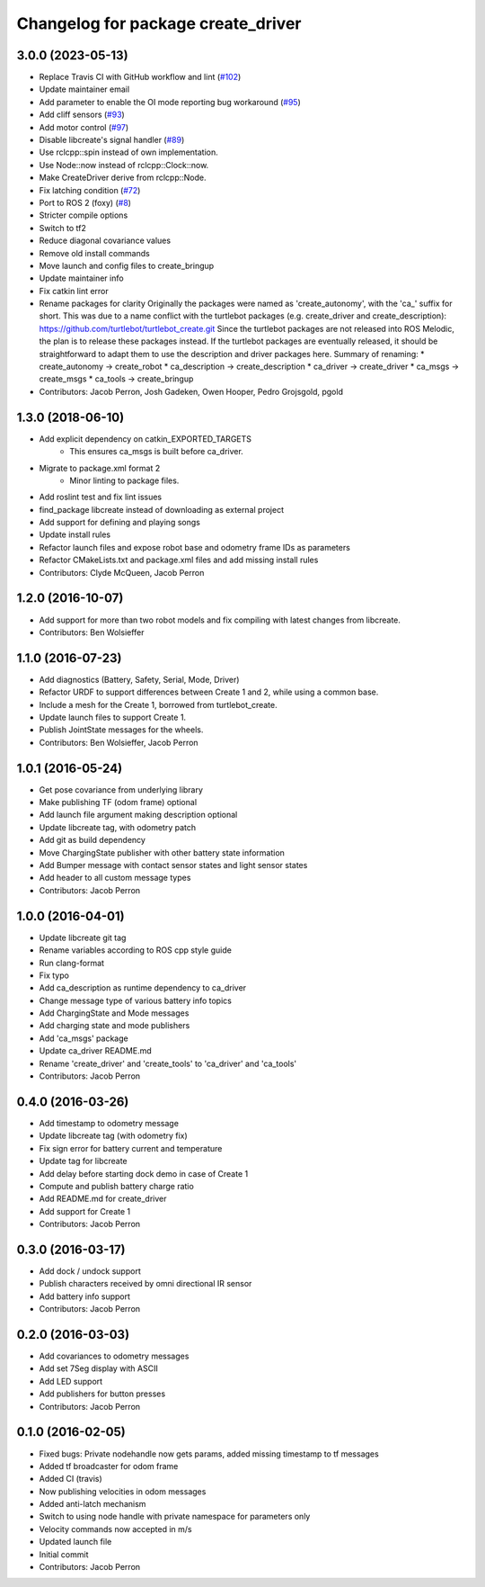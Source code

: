 ^^^^^^^^^^^^^^^^^^^^^^^^^^^^^^^^^^^
Changelog for package create_driver
^^^^^^^^^^^^^^^^^^^^^^^^^^^^^^^^^^^

3.0.0 (2023-05-13)
------------------
* Replace Travis CI with GitHub workflow and lint (`#102 <https://github.com/autonomylab/create_robot/issues/102>`_)
* Update maintainer email
* Add parameter to enable the OI mode reporting bug workaround (`#95 <https://github.com/autonomylab/create_robot/issues/95>`_)
* Add cliff sensors (`#93 <https://github.com/autonomylab/create_robot/issues/93>`_)
* Add motor control (`#97 <https://github.com/autonomylab/create_robot/issues/97>`_)
* Disable libcreate's signal handler (`#89 <https://github.com/autonomylab/create_robot/issues/89>`_)
* Use rclcpp::spin instead of own implementation.
* Use Node::now instead of rclcpp::Clock::now.
* Make CreateDriver derive from rclcpp::Node.
* Fix latching condition (`#72 <https://github.com/autonomylab/create_robot/issues/72>`_)
* Port to ROS 2 (foxy) (`#8 <https://github.com/autonomylab/create_robot/issues/8>`_)
* Stricter compile options
* Switch to tf2
* Reduce diagonal covariance values
* Remove old install commands
* Move launch and config files to create_bringup
* Update maintainer info
* Fix catkin lint error
* Rename packages for clarity
  Originally the packages were named as 'create_autonomy', with the 'ca\_' suffix for short.
  This was due to a name conflict with the turtlebot packages (e.g. create_driver and create_description):
  https://github.com/turtlebot/turtlebot_create.git
  Since the turtlebot packages are not released into ROS Melodic, the plan is to release these packages instead.
  If the turtlebot packages are eventually released, it should be straightforward to adapt them to use the
  description and driver packages here.
  Summary of renaming:
  * create_autonomy -> create_robot
  * ca_description -> create_description
  * ca_driver -> create_driver
  * ca_msgs -> create_msgs
  * ca_tools -> create_bringup
* Contributors: Jacob Perron, Josh Gadeken, Owen Hooper, Pedro Grojsgold, pgold

1.3.0 (2018-06-10)
------------------
* Add explicit dependency on catkin_EXPORTED_TARGETS
    * This ensures ca_msgs is built before ca_driver.
* Migrate to package.xml format 2
    * Minor linting to package files.
* Add roslint test and fix lint issues
* find_package libcreate instead of downloading as external project
* Add support for defining and playing songs
* Update install rules
* Refactor launch files and expose robot base and odometry frame IDs as parameters
* Refactor CMakeLists.txt and package.xml files and add missing install rules
* Contributors: Clyde McQueen, Jacob Perron

1.2.0 (2016-10-07)
------------------
* Add support for more than two robot models and fix compiling with latest changes from libcreate.
* Contributors: Ben Wolsieffer

1.1.0 (2016-07-23)
------------------
* Add diagnostics (Battery, Safety, Serial, Mode, Driver)
* Refactor URDF to support differences between Create 1 and 2, while using a common base.
* Include a mesh for the Create 1, borrowed from turtlebot_create.
* Update launch files to support Create 1.
* Publish JointState messages for the wheels.
* Contributors: Ben Wolsieffer, Jacob Perron

1.0.1 (2016-05-24)
------------------
* Get pose covariance from underlying library
* Make publishing TF (odom frame) optional
* Add launch file argument making description optional
* Update libcreate tag, with odometry patch
* Add git as build dependency
* Move ChargingState publisher with other battery state information
* Add Bumper message with contact sensor states and light sensor states
* Add header to all custom message types
* Contributors: Jacob Perron

1.0.0 (2016-04-01)
------------------
* Update libcreate git tag
* Rename variables according to ROS cpp style guide
* Run clang-format
* Fix typo
* Add ca_description as runtime dependency to ca_driver
* Change message type of various battery info topics
* Add ChargingState and Mode messages
* Add charging state and mode publishers
* Add 'ca_msgs' package
* Update ca_driver README.md
* Rename 'create_driver' and 'create_tools' to 'ca_driver' and 'ca_tools'
* Contributors: Jacob Perron

0.4.0 (2016-03-26)
------------------
* Add timestamp to odometry message
* Update libcreate tag (with odometry fix)
* Fix sign error for battery current and temperature
* Update tag for libcreate
* Add delay before starting dock demo in case of Create 1
* Compute and publish battery charge ratio
* Add README.md for create_driver
* Add support for Create 1
* Contributors: Jacob Perron

0.3.0 (2016-03-17)
------------------
* Add dock / undock support
* Publish characters received by omni directional IR sensor
* Add battery info support
* Contributors: Jacob Perron

0.2.0 (2016-03-03)
------------------
* Add covariances to odometry messages
* Add set 7Seg display with ASCII
* Add LED support
* Add publishers for button presses
* Contributors: Jacob Perron

0.1.0 (2016-02-05)
------------------
* Fixed bugs: Private nodehandle now gets params, added missing timestamp to tf messages
* Added tf broadcaster for odom frame
* Added CI (travis)
* Now publishing velocities in odom messages
* Added anti-latch mechanism
* Switch to using node handle with private namespace for parameters only
* Velocity commands now accepted in m/s
* Updated launch file
* Initial commit
* Contributors: Jacob Perron
